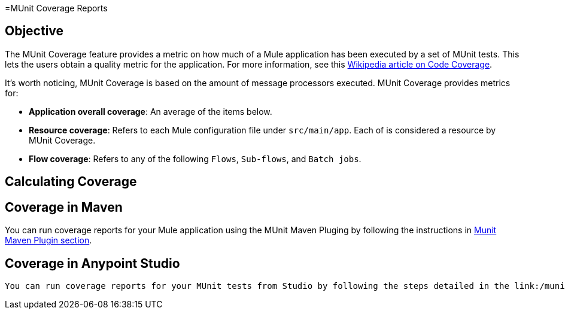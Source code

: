 =MUnit Coverage Reports

== Objective

The MUnit Coverage feature provides a metric on how much of a Mule application has been executed by a set of MUnit tests.
This lets the users obtain a quality metric for the application.
For more information, see this link:https://en.wikipedia.org/wiki/Code_coverage[Wikipedia article on Code Coverage].

It's worth noticing, MUnit Coverage is based on the amount of message processors executed.
MUnit Coverage provides metrics for:

* *Application overall coverage*: An average of the items below.
* *Resource coverage*: Refers to each Mule configuration file under `src/main/app`. Each of is considered a resource by MUnit Coverage.
* *Flow coverage*: Refers to any of the following `Flows`, `Sub-flows`, and `Batch jobs`.

== Calculating Coverage
// TODO
// Import how coverage is calulated from PDF

== Coverage in Maven
You can run coverage reports for your Mule application using the MUnit Maven Pluging by following the instructions in link:/munit/v/1.2.1/munit-maven-support#coverage[Munit Maven Plugin section].

== Coverage in Anypoint Studio
 You can run coverage reports for your MUnit tests from Studio by following the steps detailed in the link:/munit/v/1.2.1/using-munit-in-anypoint-studio#viewing-coverage-reports[MUnit in Studio section].
